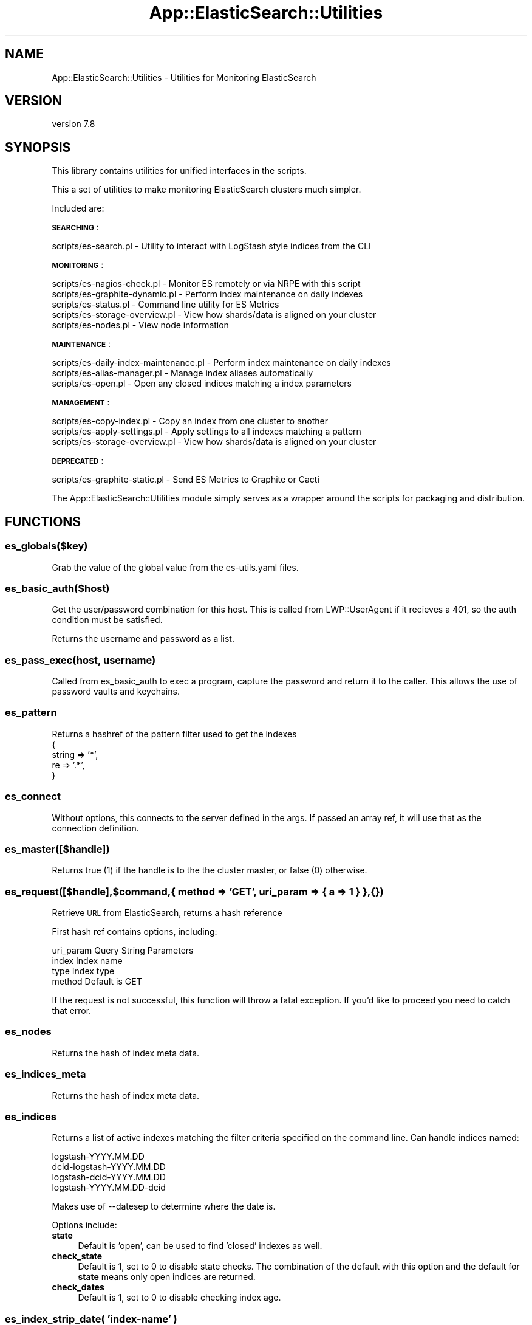.\" Automatically generated by Pod::Man 4.14 (Pod::Simple 3.40)
.\"
.\" Standard preamble:
.\" ========================================================================
.de Sp \" Vertical space (when we can't use .PP)
.if t .sp .5v
.if n .sp
..
.de Vb \" Begin verbatim text
.ft CW
.nf
.ne \\$1
..
.de Ve \" End verbatim text
.ft R
.fi
..
.\" Set up some character translations and predefined strings.  \*(-- will
.\" give an unbreakable dash, \*(PI will give pi, \*(L" will give a left
.\" double quote, and \*(R" will give a right double quote.  \*(C+ will
.\" give a nicer C++.  Capital omega is used to do unbreakable dashes and
.\" therefore won't be available.  \*(C` and \*(C' expand to `' in nroff,
.\" nothing in troff, for use with C<>.
.tr \(*W-
.ds C+ C\v'-.1v'\h'-1p'\s-2+\h'-1p'+\s0\v'.1v'\h'-1p'
.ie n \{\
.    ds -- \(*W-
.    ds PI pi
.    if (\n(.H=4u)&(1m=24u) .ds -- \(*W\h'-12u'\(*W\h'-12u'-\" diablo 10 pitch
.    if (\n(.H=4u)&(1m=20u) .ds -- \(*W\h'-12u'\(*W\h'-8u'-\"  diablo 12 pitch
.    ds L" ""
.    ds R" ""
.    ds C` ""
.    ds C' ""
'br\}
.el\{\
.    ds -- \|\(em\|
.    ds PI \(*p
.    ds L" ``
.    ds R" ''
.    ds C`
.    ds C'
'br\}
.\"
.\" Escape single quotes in literal strings from groff's Unicode transform.
.ie \n(.g .ds Aq \(aq
.el       .ds Aq '
.\"
.\" If the F register is >0, we'll generate index entries on stderr for
.\" titles (.TH), headers (.SH), subsections (.SS), items (.Ip), and index
.\" entries marked with X<> in POD.  Of course, you'll have to process the
.\" output yourself in some meaningful fashion.
.\"
.\" Avoid warning from groff about undefined register 'F'.
.de IX
..
.nr rF 0
.if \n(.g .if rF .nr rF 1
.if (\n(rF:(\n(.g==0)) \{\
.    if \nF \{\
.        de IX
.        tm Index:\\$1\t\\n%\t"\\$2"
..
.        if !\nF==2 \{\
.            nr % 0
.            nr F 2
.        \}
.    \}
.\}
.rr rF
.\" ========================================================================
.\"
.IX Title "App::ElasticSearch::Utilities 3"
.TH App::ElasticSearch::Utilities 3 "2020-09-16" "perl v5.32.0" "User Contributed Perl Documentation"
.\" For nroff, turn off justification.  Always turn off hyphenation; it makes
.\" way too many mistakes in technical documents.
.if n .ad l
.nh
.SH "NAME"
App::ElasticSearch::Utilities \- Utilities for Monitoring ElasticSearch
.SH "VERSION"
.IX Header "VERSION"
version 7.8
.SH "SYNOPSIS"
.IX Header "SYNOPSIS"
This library contains utilities for unified interfaces in the scripts.
.PP
This a set of utilities to make monitoring ElasticSearch clusters much simpler.
.PP
Included are:
.PP
\&\fB\s-1SEARCHING\s0\fR:
.PP
.Vb 1
\&    scripts/es\-search.pl \- Utility to interact with LogStash style indices from the CLI
.Ve
.PP
\&\fB\s-1MONITORING\s0\fR:
.PP
.Vb 5
\&    scripts/es\-nagios\-check.pl \- Monitor ES remotely or via NRPE with this script
\&    scripts/es\-graphite\-dynamic.pl \- Perform index maintenance on daily indexes
\&    scripts/es\-status.pl \- Command line utility for ES Metrics
\&    scripts/es\-storage\-overview.pl \- View how shards/data is aligned on your cluster
\&    scripts/es\-nodes.pl \- View node information
.Ve
.PP
\&\fB\s-1MAINTENANCE\s0\fR:
.PP
.Vb 3
\&    scripts/es\-daily\-index\-maintenance.pl \- Perform index maintenance on daily indexes
\&    scripts/es\-alias\-manager.pl \- Manage index aliases automatically
\&    scripts/es\-open.pl \- Open any closed indices matching a index parameters
.Ve
.PP
\&\fB\s-1MANAGEMENT\s0\fR:
.PP
.Vb 3
\&    scripts/es\-copy\-index.pl \- Copy an index from one cluster to another
\&    scripts/es\-apply\-settings.pl \- Apply settings to all indexes matching a pattern
\&    scripts/es\-storage\-overview.pl \- View how shards/data is aligned on your cluster
.Ve
.PP
\&\fB\s-1DEPRECATED\s0\fR:
.PP
.Vb 1
\&    scripts/es\-graphite\-static.pl \- Send ES Metrics to Graphite or Cacti
.Ve
.PP
The App::ElasticSearch::Utilities module simply serves as a wrapper around the scripts for packaging and
distribution.
.SH "FUNCTIONS"
.IX Header "FUNCTIONS"
.SS "es_globals($key)"
.IX Subsection "es_globals($key)"
Grab the value of the global value from the es\-utils.yaml files.
.SS "es_basic_auth($host)"
.IX Subsection "es_basic_auth($host)"
Get the user/password combination for this host.  This is called from LWP::UserAgent if
it recieves a 401, so the auth condition must be satisfied.
.PP
Returns the username and password as a list.
.SS "es_pass_exec(host, username)"
.IX Subsection "es_pass_exec(host, username)"
Called from es_basic_auth to exec a program, capture the password
and return it to the caller.  This allows the use of password vaults
and keychains.
.SS "es_pattern"
.IX Subsection "es_pattern"
Returns a hashref of the pattern filter used to get the indexes
    {
        string => '*',
        re     => '.*',
    }
.SS "es_connect"
.IX Subsection "es_connect"
Without options, this connects to the server defined in the args.  If passed
an array ref, it will use that as the connection definition.
.SS "es_master([$handle])"
.IX Subsection "es_master([$handle])"
Returns true (1) if the handle is to the the cluster master, or false (0) otherwise.
.SS "es_request([$handle],$command,{ method => '\s-1GET\s0', uri_param => { a => 1 } }, {})"
.IX Subsection "es_request([$handle],$command,{ method => 'GET', uri_param => { a => 1 } }, {})"
Retrieve \s-1URL\s0 from ElasticSearch, returns a hash reference
.PP
First hash ref contains options, including:
.PP
.Vb 4
\&    uri_param           Query String Parameters
\&    index               Index name
\&    type                Index type
\&    method              Default is GET
.Ve
.PP
If the request is not successful, this function will throw a fatal exception.
If you'd like to proceed you need to catch that error.
.SS "es_nodes"
.IX Subsection "es_nodes"
Returns the hash of index meta data.
.SS "es_indices_meta"
.IX Subsection "es_indices_meta"
Returns the hash of index meta data.
.SS "es_indices"
.IX Subsection "es_indices"
Returns a list of active indexes matching the filter criteria specified on the command
line.  Can handle indices named:
.PP
.Vb 4
\&    logstash\-YYYY.MM.DD
\&    dcid\-logstash\-YYYY.MM.DD
\&    logstash\-dcid\-YYYY.MM.DD
\&    logstash\-YYYY.MM.DD\-dcid
.Ve
.PP
Makes use of \-\-datesep to determine where the date is.
.PP
Options include:
.IP "\fBstate\fR" 4
.IX Item "state"
Default is 'open', can be used to find 'closed' indexes as well.
.IP "\fBcheck_state\fR" 4
.IX Item "check_state"
Default is 1, set to 0 to disable state checks.  The combination of the default
with this option and the default for \fBstate\fR means only open indices are returned.
.IP "\fBcheck_dates\fR" 4
.IX Item "check_dates"
Default is 1, set to 0 to disable checking index age.
.SS "es_index_strip_date( 'index\-name' )"
.IX Subsection "es_index_strip_date( 'index-name' )"
Returns the index name with the date removed.
.SS "es_index_bases( 'index\-name' )"
.IX Subsection "es_index_bases( 'index-name' )"
Returns an array of the possible index base names for this index
.SS "es_index_days_old( 'index\-name' )"
.IX Subsection "es_index_days_old( 'index-name' )"
Return the number of days old this index is.
.SS "es_index_shards( 'index\-name' )"
.IX Subsection "es_index_shards( 'index-name' )"
Returns the number of replicas for a given index.
.SS "es_index_valid( 'index\-name' )"
.IX Subsection "es_index_valid( 'index-name' )"
Checks if the specified index is valid
.SS "es_index_fields('index\-name')"
.IX Subsection "es_index_fields('index-name')"
Returns a hash reference with the following data:
.PP
.Vb 5
\&    key_name:
\&      type: field_data_type
\&      # If the field is nested
\&      nested_path: nested_path
\&      nested_key: nested_key
.Ve
.SS "es_close_index('index\-name')"
.IX Subsection "es_close_index('index-name')"
Closes an index
.SS "es_open_index('index\-name')"
.IX Subsection "es_open_index('index-name')"
Open an index
.SS "es_delete_index('index\-name')"
.IX Subsection "es_delete_index('index-name')"
Deletes an index
.SS "es_optimize_index('index\-name')"
.IX Subsection "es_optimize_index('index-name')"
Optimize an index to a single segment per shard
.SS "es_apply_index_settings('index\-name', { settings })"
.IX Subsection "es_apply_index_settings('index-name', { settings })"
Apply a \s-1HASH\s0 of settings to an index.
.SS "es_index_segments( 'index\-name' )"
.IX Subsection "es_index_segments( 'index-name' )"
Exposes \s-1GET\s0 /$index/_segments
.PP
Returns the segment data from the index in hashref:
.SS "es_segment_stats($index)"
.IX Subsection "es_segment_stats($index)"
Return the number of shards and segments in an index as a hashref
.SS "es_index_stats( 'index\-name' )"
.IX Subsection "es_index_stats( 'index-name' )"
Exposes \s-1GET\s0 /$index/_stats
.PP
Returns a hashref
.SS "\fBes_settings()\fP"
.IX Subsection "es_settings()"
Exposes \s-1GET\s0 /_settings
.PP
Returns a hashref
.SS "\fBes_node_stats()\fP"
.IX Subsection "es_node_stats()"
Exposes \s-1GET\s0 /_nodes/stats
.PP
Returns a hashref
.SS "es_flatten_hash"
.IX Subsection "es_flatten_hash"
Performs flattening that's compatible with Elasticsearch's flattening.
.SS "def('key')"
.IX Subsection "def('key')"
Exposes Definitions grabbed by options parsing
.SS "es_local_index_meta(key => 'base' || 'index')"
.IX Subsection "es_local_index_meta(key => 'base' || 'index')"
Fetch meta-data from the local config file, i.e. \f(CW\*(C`~/.es\-utils.yaml\*(C'\fR.
.PP
Format is:
.PP
.Vb 6
\&    \-\-\-
\&    meta:
\&      index_name:
\&        key: value
\&      index_basename:
\&        key: value
.Ve
.PP
The most specific version is searched first, followed by the index stripped of
it's date, and then on through all the bases discovered with
\&\f(CW\*(C`es_index_bases()\*(C'\fR.
.PP
This is used by the \f(CW\*(C`es\-search.pl\*(C'\fR utility to do lookups of the \fBtimestamp\fR
field it needs to sort documents, i.e.:
.PP
.Vb 6
\&    \-\-\-
\&    meta:
\&      logstash:
\&        timestamp: \*(Aq@timestamp\*(Aq
\&      bro:
\&        timestamp: \*(Aqtimestamp\*(Aq
.Ve
.SH "ARGS"
.IX Header "ARGS"
From App::ElasticSearch::Utilities:
.PP
.Vb 10
\&    \-\-local         Use localhost as the elasticsearch host
\&    \-\-host          ElasticSearch host to connect to
\&    \-\-port          HTTP port for your cluster
\&    \-\-proto         Defaults to \*(Aqhttp\*(Aq, can also be \*(Aqhttps\*(Aq
\&    \-\-http\-username HTTP Basic Auth username
\&    \-\-http\-password HTTP Basic Auth password (if not specified, and \-\-http\-user is, you will be prompted)
\&    \-\-password\-exec Script to run to get the users password
\&    \-\-noop          Any operations other than GET are disabled, can be negated with \-\-no\-noop
\&    \-\-timeout       Timeout to ElasticSearch, default 30
\&    \-\-keep\-proxy    Do not remove any proxy settings from %ENV
\&    \-\-index         Index to run commands against
\&    \-\-base          For daily indexes, reference only those starting with "logstash"
\&                     (same as \-\-pattern logstash\-* or logstash\-DATE)
\&    \-\-datesep       Date separator, default \*(Aq.\*(Aq also (\-\-date\-separator)
\&    \-\-pattern       Use a pattern to operate on the indexes
\&    \-\-days          If using a pattern or base, how many days back to go, default: 1
.Ve
.PP
See also the \*(L"\s-1CONNECTION ARGUMENTS\*(R"\s0 and \*(L"\s-1INDEX SELECTION ARGUMENTS\*(R"\s0 sections from App::ElasticSearch::Utilities.
.SH "ARGUMENT GLOBALS"
.IX Header "ARGUMENT GLOBALS"
Some options may be specified in the \fB/etc/es\-utils.yaml\fR or \fB\f(CB$HOME\fB/.es\-utils.yaml\fR file:
.PP
.Vb 9
\&    \-\-\-
\&    base: logstash
\&    days: 7
\&    host: esproxy.example.com
\&    port: 80
\&    timeout: 10
\&    proto: https
\&    http\-username: bob
\&    password\-exec: /home/bob/bin/get\-es\-passwd.sh
.Ve
.SH "CONNECTION ARGUMENTS"
.IX Header "CONNECTION ARGUMENTS"
Arguments for establishing a connection with the cluster.  Unless specified otherwise, these options
can all be set in the globals file.
.IP "\fBlocal\fR" 4
.IX Item "local"
Assume ElasticSearch is running locally, connect to localhost.
.IP "\fBhost\fR" 4
.IX Item "host"
Use a different hostname or \s-1IP\s0 address to connect.
.IP "\fBport\fR" 4
.IX Item "port"
Defaults to 9200.
.IP "\fBproto\fR" 4
.IX Item "proto"
Defaults to 'http', can also be 'https'.
.IP "\fBhttp-username\fR" 4
.IX Item "http-username"
If \s-1HTTP\s0 Basic Authentication is required, use this username.
.Sp
See also the \*(L"\s-1HTTP\s0 Basic Authentication\*(R" section for more details
.IP "\fBhttp-password\fR" 4
.IX Item "http-password"
If \s-1HTTP\s0 Basic Authentication is required, use this password, \fB**INSECURE**\fR, set
in globals, netrc, or use the \fBpassword-exec\fR option below.
.IP "\fBpassword-exec\fR" 4
.IX Item "password-exec"
If \s-1HTTP\s0 Basic Authentication is required, run this command, passing the arguments:
.Sp
.Vb 1
\&    <command_to_run> <es_host> <es_username>
.Ve
.Sp
The script expects the last line to contain the password in plaintext.
.IP "\fBnoop\fR" 4
.IX Item "noop"
Prevents any communication to the cluster from making changes to the settings or data contained therein.
In short, it prevents anything but \s-1HEAD\s0 and \s-1GET\s0 requests, \fBexcept\fR \s-1POST\s0 requests to the _search endpoint.
.IP "\fBtimeout\fR" 4
.IX Item "timeout"
Timeout for connections and requests, defaults to 10.
.IP "\fBkeep-proxy\fR" 4
.IX Item "keep-proxy"
By default, \s-1HTTP\s0 proxy environment variables are stripped. Use this option to keep your proxy environment variables
in tact.
.SH "INDEX SELECTION ARGUMENTS"
.IX Header "INDEX SELECTION ARGUMENTS"
.IP "\fBbase\fR" 4
.IX Item "base"
In an environment using monthly, weekly, daily, or hourly indexes.  The base index name is everything without the date.
Parsing for bases, also provides splitting and matching on segments of the index name delineated by the '\-' character.
If we have the following indexes:
.Sp
.Vb 4
\&    web\-dc1\-YYYY.MM.DD
\&    web\-dc2\-YYYY.MM.DD
\&    logstash\-dc1\-YYYY.MM.DD
\&    logstash\-dc2\-YYYY.MM.DD
.Ve
.Sp
Valid bases would be:
.Sp
.Vb 8
\&    web
\&    web\-dc1
\&    web\-dc2
\&    logstash
\&    logstash\-dc1
\&    logstash\-dc2
\&    dc1
\&    dc2
.Ve
.Sp
Combining that with the days option can provide a way to select many indexes at once.
.IP "\fBdays\fR" 4
.IX Item "days"
How many days backwards you want your operation to be relevant.
.IP "\fBdatesep\fR" 4
.IX Item "datesep"
Default is '.' Can be set to an empty string for no separator.
.IP "\fBpattern\fR" 4
.IX Item "pattern"
A pattern to match the indexes.  Can expand the following key words and characters:
.Sp
.Vb 3
\&    \*(Aq*\*(Aq    expanded to \*(Aq.*\*(Aq
\&    \*(AqANY\*(Aq  expanded to \*(Aq.*\*(Aq
\&    \*(AqDATE\*(Aq expanded to a pattern to match a date,
.Ve
.Sp
The indexes are compared against this pattern.
.SH "HTTP Basic Authentication"
.IX Header "HTTP Basic Authentication"
The implementation for \s-1HTTP\s0 Basic Authentication leverages the LWP::UserAgent's underlying \s-1HTTP 401\s0
detection and is automatic.  There is no way to force basic authentication, it has to be requested
by the server.  If the server does request it, here's what you need to know about how usernames and
passwords are resolved.
.PP
The username is selected by going through these mechanisms until one is found:
.PP
.Vb 4
\&    \-\-http\-username
\&    \*(Aqhttp\-username\*(Aq in /etc/es\-utils.yml or ~/.es\-utils.yml
\&    Netrc element matching the hostname of the request
\&    CLI::Helpers prompt()
.Ve
.PP
Once the username has been resolved, the following mechanisms are tried in order:
.PP
.Vb 6
\&    \-\-http\-password
\&    \*(Aqhttp\-password\*(Aq in /etc/es\-utils.yml or ~/.es\-utils.yml
\&    Netrc element matching the hostname of the request
\&    Password executable defined by \-\-password\-exec
\&    \*(Aqpassword\-exec\*(Aq in /etc/es\-utils.yml, ~/.es\-utils.yml
\&    CLI::Helpers prompt()
.Ve
.SS "Password Exec"
.IX Subsection "Password Exec"
It is \fB\s-1BAD\s0\fR practice to specify passwords as a command line argument, or store it in a plaintext
file.  There are cases where this may be necessary, but it is not recommended.  The best method for securing  your
password is to use the \fBpassword-exec\fR option.
.PP
This option must point to an executable script.  That script will be passed two arguments, the hostname and the username
for the request.  It expects the password printed to \s-1STDOUT\s0 as the last line of output.  Here's an example password-exec setup
using Apple Keychain:
.PP
.Vb 1
\&    #!/bin/sh
\&
\&    HOSTNAME=$1;
\&    USERNAME=$2;
\&
\&    /usr/bin/security find\-generic\-password \-w \-a "$USERNAME" \-s "$HOSTNAME"
.Ve
.PP
If we save this to \*(L"$HOME/bin/get\-passwd.sh\*(R" we can execute a script
like this:
.PP
.Vb 2
\&    $ es\-search.pl \-\-http\-username bob \-\-password\-exec $HOME/bin/get\-passwd.sh \e
\&                    \-\-base secure\-data \-\-fields
.Ve
.PP
Though it's probably best to set this in your ~/.es\-utils.yml file:
.PP
.Vb 6
\&    \-\-\-
\&    host: secured\-cluster.example.org
\&    port: 443
\&    proto: https
\&    http\-username: bob
\&    password\-exec: /home/bob/bin/get\-passwd.sh
.Ve
.PP
\fICLI::Helpers and Password Prompting\fR
.IX Subsection "CLI::Helpers and Password Prompting"
.PP
If all the fails to yield a password, the last resort is to use \fBCLI::Helpers::prompt()\fR to ask the user for their
password.  If the user is using version 1.1 or higher of CLI::Helpers, this call will turn off echo and readline magic
for the password prompt.
.SH "INSTALL"
.IX Header "INSTALL"
\&\fBThis library attempts to provide scripts compatible with version 0.19 through 1.1 of ElasticSearch\fR.
.PP
Recommended install with \s-1CPAN\s0 Minus <http://cpanmin.us>:
.PP
.Vb 1
\&    cpanm App::ElasticSearch::Utilities
.Ve
.PP
You can also use \s-1CPAN:\s0
.PP
.Vb 1
\&    cpan App::ElasticSearch::Utilities
.Ve
.PP
Or if you'd prefer to manually install:
.PP
.Vb 1
\&    export RELEASE=<CurrentRelease>
\&
\&    wget "https://github.com/reyjrar/es\-utils/blob/master/releases/App\-ElasticSearch\-Utilities\-$RELEASE.tar.gz?raw=true" \-O es\-utils.tgz
\&
\&    tar \-zxvf es\-utils.tgz
\&
\&    cd App\-ElasticSearch\-Utilities\-$RELEASE
\&
\&    perl Makefile.PL
\&
\&    make
\&
\&    make install
.Ve
.PP
This will take care of ensuring all the dependencies are satisfied and will install the scripts into the same
directory as your Perl executable.
.SS "\s-1USAGE\s0"
.IX Subsection "USAGE"
The tools are all wrapped in their own documentation, please see:
.PP
.Vb 2
\&    $UTILITY \-\-help
\&    $UTILITY \-\-manual
.Ve
.PP
For individual options and capabilities
.SS "\s-1PATTERNS\s0"
.IX Subsection "PATTERNS"
Patterns are used to match an index to the aliases it should have.  A few symbols are expanded into
regular expressions.  Those patterns are:
.PP
.Vb 3
\&    *       expands to match any number of any characters.
\&    DATE    expands to match YYYY.MM.DD, YYYY\-MM\-DD, or YYYYMMDD
\&    ANY     expands to match any number of any characters.
.Ve
.SH "AUTHOR"
.IX Header "AUTHOR"
Brad Lhotsky <brad@divisionbyzero.net>
.SH "CONTRIBUTORS"
.IX Header "CONTRIBUTORS"
.IP "\(bu" 4
Alexey Shatlovsky <alexey.shatlovsky@booking.com>
.IP "\(bu" 4
Vitaly Shupak <vitaly.shupak@deshaw.com>
.IP "\(bu" 4
Alexey Surikov <ksurent@gmail.com>
.IP "\(bu" 4
Daniel Ostermeier <daniel.ostermeier@gmail.com>
.IP "\(bu" 4
Jason Rojas <jason.rojas@mgo.com>
.IP "\(bu" 4
Kang-min Liu <gugod@gugod.org>
.IP "\(bu" 4
Lisa Hare <lhare@inview.co.uk>
.IP "\(bu" 4
Markus Linnala <Markus.Linnala@cybercom.com>
.IP "\(bu" 4
Mohammad S Anwar <mohammad.anwar@yahoo.com>
.IP "\(bu" 4
Samit Badle <Samit.Badle@gmail.com>
.IP "\(bu" 4
Takumi Sakamoto <takumi.saka@gmail.com>
.SH "SUPPORT"
.IX Header "SUPPORT"
.SS "Websites"
.IX Subsection "Websites"
The following websites have more information about this module, and may be of help to you. As always,
in addition to those websites please use your favorite search engine to discover more resources.
.IP "\(bu" 4
MetaCPAN
.Sp
A modern, open-source \s-1CPAN\s0 search engine, useful to view \s-1POD\s0 in \s-1HTML\s0 format.
.Sp
<https://metacpan.org/release/App\-ElasticSearch\-Utilities>
.IP "\(bu" 4
\&\s-1CPAN\s0 Testers
.Sp
The \s-1CPAN\s0 Testers is a network of smoke testers who run automated tests on uploaded \s-1CPAN\s0 distributions.
.Sp
<http://www.cpantesters.org/distro/A/App\-ElasticSearch\-Utilities>
.IP "\(bu" 4
\&\s-1CPAN\s0 Testers Matrix
.Sp
The \s-1CPAN\s0 Testers Matrix is a website that provides a visual overview of the test results for a distribution on various Perls/platforms.
.Sp
<http://matrix.cpantesters.org/?dist=App\-ElasticSearch\-Utilities>
.SS "Bugs / Feature Requests"
.IX Subsection "Bugs / Feature Requests"
This module uses the GitHub Issue Tracker: <https://github.com/reyjrar/es\-utils/issues>
.SS "Source Code"
.IX Subsection "Source Code"
This module's source code is available by visiting:
<https://github.com/reyjrar/es\-utils>
.SH "COPYRIGHT AND LICENSE"
.IX Header "COPYRIGHT AND LICENSE"
This software is Copyright (c) 2020 by Brad Lhotsky.
.PP
This is free software, licensed under:
.PP
.Vb 1
\&  The (three\-clause) BSD License
.Ve
